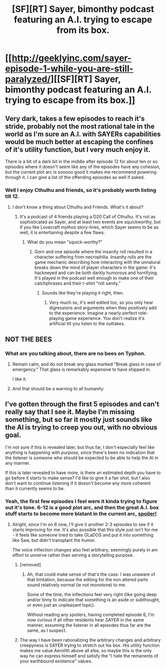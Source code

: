 #+TITLE: [SF][RT] Sayer, bimonthy podcast featuring an A.I. trying to escape from its box.

* [[http://geeklyinc.com/sayer-episode-1-while-you-are-still-paralyzed/][[SF][RT] Sayer, bimonthy podcast featuring an A.I. trying to escape from its box.]]
:PROPERTIES:
:Author: GrecklePrime
:Score: 11
:DateUnix: 1443204858.0
:DateShort: 2015-Sep-25
:END:

** Very dark, takes a few episodes to reach it's stride, probably not the most rational tale in the world as I'm sure an A.I. with SAYERs capabilities would be much better at escaping the confines of it's utility function, but I very much enjoy it.

There is a bit of a dark bit in the middle after episode 12 for about ten or so episodes where it doesn't seem like any of the episodes have any cohesion, but the current plot arc is sooooo good it makes me recommend powering through it. I can give a list of the offending episodes as well if asked.
:PROPERTIES:
:Author: GrecklePrime
:Score: 2
:DateUnix: 1443205167.0
:DateShort: 2015-Sep-25
:END:

*** Well I enjoy Cthulhu and friends, so it's probably worth listing till 12.
:PROPERTIES:
:Author: Empiricist_or_not
:Score: 2
:DateUnix: 1443209634.0
:DateShort: 2015-Sep-25
:END:

**** I don't know a thing about Cthulhu and Friends. What's it about?
:PROPERTIES:
:Author: GrecklePrime
:Score: 2
:DateUnix: 1443214039.0
:DateShort: 2015-Sep-26
:END:

***** It's a podcast of 4 friends playing a D20 Call of Cthulhu. It's not as sophisticated as Sayer, and at least two events are squickworthy, but if you like Lovecraft mythos story-lines, which Sayer seems to be as well, it is entertaining despite a few flaws.
:PROPERTIES:
:Author: Empiricist_or_not
:Score: 1
:DateUnix: 1443220438.0
:DateShort: 2015-Sep-26
:END:

****** What do you mean "squick-worthy?"
:PROPERTIES:
:Author: Transfuturist
:Score: 1
:DateUnix: 1443320828.0
:DateShort: 2015-Sep-27
:END:

******* Gorn and one episode where the insanity roll resulted in a character suffering from necrophilia. Insanity rolls are the game mechanic describing how interacting with the unnatural breaks down the mind of player characters in the game: it's hackneyed and can be both darkly humorous and horrifying. It's played in the podcast well enough to make one of their catchphrases and their t-shirt "roll sanity."
:PROPERTIES:
:Author: Empiricist_or_not
:Score: 1
:DateUnix: 1443357120.0
:DateShort: 2015-Sep-27
:END:

******** Sounds like they're playing it right, then.
:PROPERTIES:
:Author: Transfuturist
:Score: 1
:DateUnix: 1443381982.0
:DateShort: 2015-Sep-27
:END:

********* Very much so, it's well edited too, so you only hear digressions and arguments when they positively add to the experience. Imagine a nearly perfect role-playing game experience. You don't realize it's artificial till you listen to the outtakes.
:PROPERTIES:
:Author: Empiricist_or_not
:Score: 1
:DateUnix: 1443384052.0
:DateShort: 2015-Sep-27
:END:


** NOT THE BEES
:PROPERTIES:
:Author: Transfuturist
:Score: 2
:DateUnix: 1443215470.0
:DateShort: 2015-Sep-26
:END:

*** What are you talking about, there are no bees on Typhon.
:PROPERTIES:
:Author: GrecklePrime
:Score: 2
:DateUnix: 1443215582.0
:DateShort: 2015-Sep-26
:END:

**** Remain calm, and do not break any glass marked "Break glass in case of emergency." That glass is remarkably expensive to have shipped in.

I like it.
:PROPERTIES:
:Author: Transfuturist
:Score: 2
:DateUnix: 1443215871.0
:DateShort: 2015-Sep-26
:END:


**** And that should be a warning to all humanity.
:PROPERTIES:
:Author: Empiricist_or_not
:Score: 1
:DateUnix: 1443466362.0
:DateShort: 2015-Sep-28
:END:


** I've gotten through the first 5 episodes and can't really say that I see it. Maybe I'm missing something, but so far it mostly just sounds like the AI is trying to creep you out, with no obvious goal.

I'm not sure if this is revealed later, but thus far, I don't especially feel like anything is happening with purpose, since there's been no indication that the listener is someone who should be expected to be able to help the AI in any manner.

If this is later revealed to have more, is there an estimated depth you have to go before it starts to make sense? I'd like to give it a fair shot, but I also don't want to continue listening if it doesn't become any more coherent than it currently seems to be.
:PROPERTIES:
:Author: nicholaslaux
:Score: 1
:DateUnix: 1443534368.0
:DateShort: 2015-Sep-29
:END:

*** Yeah, the first few episodes I feel were it kinda trying to figure out it's tone. 6-12 is a good plot arc, and then the great A.I. box stuff starts to become more blatant in the current arc, [[/st][spoiler!]]
:PROPERTIES:
:Author: GrecklePrime
:Score: 1
:DateUnix: 1443541580.0
:DateShort: 2015-Sep-29
:END:

**** Alright, since I'm on 6 now, I'll give it another 2-3 episodes to see if it starts improving for me. It's also possible that this style just isn't for me - it feels like someone tried to take GLaDOS and put it into something like Saw, but didn't transplant the humor.

The voice inflection changes also feel arbitrary, seemingly purely in am effort to unnerve rather than serving a storytelling purpose.
:PROPERTIES:
:Author: nicholaslaux
:Score: 1
:DateUnix: 1443541859.0
:DateShort: 2015-Sep-29
:END:

***** [removed]
:PROPERTIES:
:Score: 3
:DateUnix: 1443565950.0
:DateShort: 2015-Sep-30
:END:

****** Ah, that could make sense of that's the case. I was unaware of that limitation, because the editing for the non altered parts sound relatively normal (ie not monotone) to me.

Some of the time, the inflections feel very right (like going deep and/or tinny to indicate that something is an aside or subthought, or even just an unpleasant topic).

Without reading any spoilers, having completed episode 6, I'm now curious if all other residents hear SAYER in the same manner, assuming the listener in all episodes thus far are the same, as I suspect.
:PROPERTIES:
:Author: nicholaslaux
:Score: 2
:DateUnix: 1443567184.0
:DateShort: 2015-Sep-30
:END:


***** The way I have been rationalizing the arbitrary changes and arbitrary creepyness is SAYER trying to stretch out his box. His utility function makes me value Aerolith above all else, so maybe this is the only way he can express himself and satisfy the "I hate the remanents of your earthbound existence" values.
:PROPERTIES:
:Author: GrecklePrime
:Score: 1
:DateUnix: 1443543196.0
:DateShort: 2015-Sep-29
:END:

